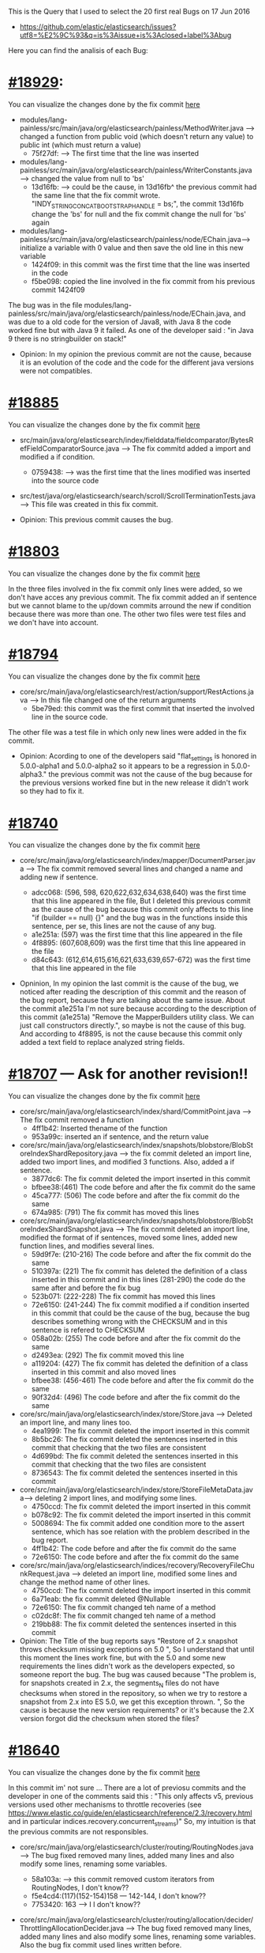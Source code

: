 This is the Query that I used to select the 20 first real Bugs on 17 Jun 2016
  - https://github.com/elastic/elasticsearch/issues?utf8=%E2%9C%93&q=is%3Aissue+is%3Aclosed+label%3Abug

Here you can find the analisis of each Bug:
*  [[https://github.com/elastic/elasticsearch/pull/18929][#18929]]:
You can visualize the changes done by the fix commit [[https://github.com/elastic/elasticsearch/commit/a5f90dd2f1ab6241890413ec9ecf5adac28c6542][here]]
	 - modules/lang-painless/src/main/java/org/elasticsearch/painless/MethodWriter.java --> changed a function from public void (which doesn't return any value) to public int (which must return a value)
	 	* 75f27df: --> The first time that the line was inserted
	 - modules/lang-painless/src/main/java/org/elasticsearch/painless/WriterConstants.java --> changed the value from null to 'bs'
	 	* 13d16fb: --> could be the cause, in 13d16fb^ the previous commit had the same line that the fix commit wrote.
	 		"INDY_STRING_CONCAT_BOOTSTRAP_HANDLE = bs;", the commit 13d16fb change the 'bs' for null and the fix commit change the null for 'bs' again
	 - modules/lang-painless/src/main/java/org/elasticsearch/painless/node/EChain.java--> initialize a variable with 0 value and then save the old line in this new variable
	 		* 1424f09: in this commit was the first time that the line was inserted in the code 
 			* f5be098: copied the line involved in the fix commit from his previous commit 1424f09 
 	
  The bug was in the file modules/lang-painless/src/main/java/org/elasticsearch/painless/node/EChain.java, and was due to a old code for the version of Java8, with Java 8 the code worked fine but with Java 9 it failed. As one of the developer said : "in Java 9 there is no stringbuilder on stack!"

 	- Opinion: In my opinion the previous commit are not the cause, because it is an evolution of the code and the code for the different java versions were not compatibles.

* [[https://github.com/elastic/elasticsearch/pull/18885][#18885]]
You can visualize the changes done by the fix commit [[https://github.com/elastic/elasticsearch/commit/159b8f1ebd53c34a04cee95d3e1f1d3f297829c4][here]]
  - src/main/java/org/elasticsearch/index/fielddata/fieldcomparator/BytesRefFieldComparatorSource.java -->  The fix commitd added a import and modified a if condition.
    * 0759438: --> was the first time that the lines modified was inserted into the source code
  - src/test/java/org/elasticsearch/search/scroll/ScrollTerminationTests.java --> This file was created in this fix commit.

  - Opinion: This previous commit causes the bug.

* [[https://github.com/elastic/elasticsearch/pull/18803][#18803]]
You can visualize the changes done by the fix commit [[https://github.com/elastic/elasticsearch/commit/d733fb689b1a7182a5f62d482ee1080b1779eae5][here]]

In the three files involved in the fix commit only lines were added, so we don't have acces any previous commit. The fix commit added an if sentence but we cannot blame to the up/down commits arround the new if condition because there was more than one. The other two files were test files and we don't have into account.
* [[https://github.com/elastic/elasticsearch/pull/18794][#18794]]
You can visualize the changes done by the fix commit [[https://github.com/elastic/elasticsearch/commit/9eea1b68339c19ef1563e8adda26d081e227e9a9][here]]
  -  core/src/main/java/org/elasticsearch/rest/action/support/RestActions.java --> In this file changed one of the return arguments
    * 5be79ed: this commit was the first commit that inserted the involved line in the source code.
  The other file was a test file in which only new lines were added in the fix commit.

  - Opinion: Acording to one of the developers said "flat_settings is honored in 5.0.0-alpha1 and 5.0.0-alpha2 so it appears to be a regression in 5.0.0-alpha3." the previous commit was not the cause of the bug because for the previous versions worked fine but in the new release it didn't work so they had to fix it. 

* [[https://github.com/elastic/elasticsearch/pull/18740][#18740]]
You can visualize the changes done by the fix commit [[https://github.com/elastic/elasticsearch/commit/ab168996b6b5ec4b9567242664bd9f4d9b23e8f1][here]]
	- core/src/main/java/org/elasticsearch/index/mapper/DocumentParser.java --> The fix commit removed several lines and changed a name and adding new if sentence.

	    * adcc068: (596, 598, 620,622,632,634,638,640) was the first time that this line appeared in the file, But I deleted this previous commit as the cause of the bug because this commit only affects to this line "if (builder == null) {}" and the bug was in the functions inside this sentence, per se, this lines are not the cause of any bug.
	    * a1e251a: (597) was the first time that this line appeared in the file
	    * 4f8895: (607,608,609) was the first time that this line appeared in the file
	    * d84c643: (612,614,615,616,621,633,639,657-672) was the first time that this line appeared in the file
	    
	- Opninion, In my opinion the last commit is the cause of the bug, we noticed after reading the description of this commit and the reason of the bug report, because they are talking about the same issue. About the commit a1e251a I'm not sure because according to the description of this commit (a1e251a) "Remove the MapperBuilders utility class. We can just call constructors directly.", so maybe is not the cause of this bug. And according to 4f8895, is not the cause because this commit only added a text field to replace analyzed string fields.

* [[https://github.com/elastic/elasticsearch/pull/18707][#18707]] --- Ask for another revision!!
You can visualize the changes done by the fix commit [[https://github.com/elastic/elasticsearch/commit/43e07c0c886223c65d26a4e3bdb7815ff15abe7d][here]]
-  core/src/main/java/org/elasticsearch/index/shard/CommitPoint.java --> The fix commit removed a function
	* 4ff1b42: Inserted thename of the function
	* 953a99c: inserted an if sentence, and the return value
- core/src/main/java/org/elasticsearch/index/snapshots/blobstore/BlobStoreIndexShardRepository.java --> the fix commit deleted an import line, added two import lines, and modified 3 functions. Also, added a if sentence.
	* 3877dc6: The fix commit deleted the import inserted in this commit
	* bfbee38:(461) The code before and after the fix commit do the same
	* 45ca777: (506) The code before and after the fix commit do the same
	* 674a985: (791) The fix commit has moved this lines
- core/src/main/java/org/elasticsearch/index/snapshots/blobstore/BlobStoreIndexShardSnapshot.java --> The fix commit deleted an import line, modified the format of if sentences, moved some lines, added new function lines, and modifies several lines.
  	* 59d9f7e: (210-216) The code before and after the fix commit do the same
	* 510397a: (221) The fix commit has deleted the definition of a class inserted in this commit and in this lines (281-290) the code do the same after and before the fix bug
	* 523b071: (222-228) The fix commit has moved this lines
	* 72e6150: (241-244) The fix commit modified a if condition inserted in this commit that could be the cause of the bug, because the bug describes something wrong with the CHECKSUM and in this sentence is refered  to CHECKSUM
	* 058a02b: (255) The code before and after the fix commit do the same
	* d2493ea: (292) The fix commit moved this line
	* a119204: (427) The fix commit has deleted the definition of a class inserted in this commit and also moved lines
	* bfbee38: (456-461)  The code before and after the fix commit do the same
	* 90f32d4: (496) The code before and after the fix commit do the same
- core/src/main/java/org/elasticsearch/index/store/Store.java --> Deleted an import line, and many lines too.
	* 4ea1999: The fix commit deleted the import inserted in this commit
	* 8b5bc26: The fix commit deleted the sentences inserted in this commit that checking that the two files are consistent
	* 4d699bd: The fix commit deleted the sentences inserted in this commit that checking that the two files are consistent
	* 8736543: The fix commit deleted the sentences inserted in this commit
- core/src/main/java/org/elasticsearch/index/store/StoreFileMetaData.java--> deleting 2 import lines, and modifying some lines.
	* 4750ccd: The fix commit deleted the import inserted in this commit
	* b078c92: The fix commit deleted the import inserted in this commit
	* 5008694: The fix commit added one condition more to the assert sentence, which has soe relation with the problem described in the bug report.
	* 4ff1b42: The code before and after the fix commit do the same
	* 72e6150: The code before and after the fix commit do the same
- core/src/main/java/org/elasticsearch/indices/recovery/RecoveryFileChunkRequest.java --> deleted an import line, modified some lines and change the method name of other lines.
  * 4750ccd: The fix commit deleted the import inserted in this commit
  * 6a71eab: the fix commit deleted @Nullable
  * 72e6150: The fix commit changed teh name of a method
  * c02dc8f: The fix commit changed teh name of a method
  * 219bb88: The fix commit deleted the sentences inserted in this commit

- Opinion: The Title of the bug reports says "Restore of 2.x snapshot throws checksum missing exceptions on 5.0 ", So I understand that until this moment the lines work fine, but with the 5.0 and some new requirements the lines didn't work as the developers expected, so someone report the bug. The bug was caused because "The problem is, for snapshots created in 2.x, the segments_N files do not have checksums when stored in the repository, so when we try to restore a snapshot from 2.x into ES 5.0, we get this exception thrown. ", So the cause is because the new version requirements? or it's because the 2.X version forgot did the checksum when stored the files?

* [[https://github.com/elastic/elasticsearch/pull/18640][#18640]]
You can visualize the changes done by the fix commit [[https://github.com/elastic/elasticsearch/commit/24a7b7224bd834eb57d1026ceb0c455b8c48a206][here]]

In this commit im' not sure ... There are a lot of previosu commits and the developer in one of the comments said this : "This only affects v5, previous versions used other mechanisms to throttle recoveries (see https://www.elastic.co/guide/en/elasticsearch/reference/2.3/recovery.html and in particular indices.recovery.concurrent_streams)" So, my intuition is that the previous commits are not responsibles.
  - core/src/main/java/org/elasticsearch/cluster/routing/RoutingNodes.java --> The bug fixed removed many lines, added many lines and also modify some lines, renaming some variables.
    * 58a103a: --> this commit removed custom iterators from RoutingNodes, I don't know??
    * f5e4cd4:(117)(152-154)158 --- 142-144, I don't know??
    * 7753420: 163 --> I I don't know??
  - core/src/main/java/org/elasticsearch/cluster/routing/allocation/decider/ThrottlingAllocationDecider.java --> The bug fixed removed many lines, added many lines and also modify some lines, renaming some variables. Also the bug fix commit used lines written before.

    * aa28b93: 112,117, 122, 123 , 146, 147  --> I don't know??
    * b39961b: 113,114  --> I don't know
    * c579517: 118 --> not the cause,copied lines in the fix commit
    * f9a45fd: 121 --> not the cause,copied lines in the fix commit
    * 14d98a7: 125 --> not the cause,copied lines in the fix commit
    * 80ab366: 126 145 148 151- 155 --> Are not the cause because this lines correspond to return lines, and the "bug" was not in the return
    * 5448477: 127 --> copied lines in the fix commit
    * e53a438: 129 --> not the cause, the fix commit anly added more text into a return LOG
    * 79ab05c: 137, 141 --> I don't know
    * 0fa5b87: 140 --> I don't know

  - Opninion:  I'm not sure, I know that some of the previous commits are not the cause of the bug but the others I can not know, According to the comment of the developer, they are not the cause, because in previous versions the lines work fine. So probably I will classify them as not responsibles.

* [[https://github.com/elastic/elasticsearch/pull/18623][#18623]]
You can visualize the changes done by the fix commit [[https://github.com/elastic/elasticsearch/commit/32e9a879b426ae72d9f4d9c6968a813823bd1272][here]]

This issue report describes a failure in some test files. In the OpenStack analysis we didn't have into account these bug reports that only have test files, so in these case we must follow this rule too.
  - core/src/test/java/org/elasticsearch/index/engine/InternalEngineTests.java
    * 98fd45d: Increments a number in the argument of the call function.
  - core/src/test/java/org/elasticsearch/index/engine/ShadowEngineTests.java
    * 98fd45d : Increments a number in the argument of the call function.
  - Opinion: The previous commit is the cause of the bug because there was a failure in the test.

* [[https://github.com/elastic/elasticsearch/pull/18618][#18618]]
You can visualize the changes done by the fix commit [[https://github.com/elastic/elasticsearch/commit/fc1696822fa2444a89e8ddcff145a8ed4d8217a3][here]]
  - core/src/main/java/org/elasticsearch/action/support/nodes/TransportNodesAction.java --> The bug was fixed deleting and modifying some lines.
    * 532fa06 : Was the first time that the line was inserted, was the cause of the bug because in the line was describing a local variable
    * a0ead02: is not responsible the commit inserted a improvement in his previous commit
    * c175e07 : is not responsible the commit removed the DiscoveryNode method in favour of existing DiscoveryNodes method. The commit only changed the method.
    * ea99d97: Is not the cause, the fix commit deleted a variable which was been used in this line, so the fix commit had to modify this line adding the function.
  - Opinion: the first commit is the one who caused the bug and the others are nor the cause.

* [[https://github.com/elastic/elasticsearch/pull/18588][#18588]]

This bug reports a wrong behaviour in the system, but this issue report doesn't have a fix commit. In the comments, you can see that this report was closed because another issue report addressed it, but this issue report wasn't a BUG report, it was a enhancement. Look at #18594.

* [[https://github.com/elastic/elasticsearch/pull/18546][#18546]]
You can visualize the changes done by the fix commit [[https://github.com/elastic/elasticsearch/commit/3d023c9ed94bf1951395223de3093891e3e97b93][here]]
- core/src/main/java/org/elasticsearch/common/unit/TimeValue.java
  * e68a907: It the cause of the bug because it inserted the buggy line in which there was a misplaced cast when parsing seconds.

- Opinion: It's the cause of the bug.

* [[https://github.com/elastic/elasticsearch/pull/18476][#18476]]
You can visualize the changes done by the fix commit [[https://github.com/elastic/elasticsearch/commit/61f40156d3c06cf3907b41542a050071b451fa3d][here]]
- core/src/main/java/org/elasticsearch/rest/BytesRestResponse.java
  * e472d78: This commit inserted the bug, was the firts time that the line appeared in the code. The bug was in the LOG, it send a wrong information to the user.

- Opinion: Was the cause of the bug.

* [[https://github.com/elastic/elasticsearch/pull/18458][#18458]]
You can visualize the changes done by the fix commit [[https://github.com/elastic/elasticsearch/commit/55513946827b5061be6d431da5671711ec489d6c][here]]
  - core/src/main/java/org/elasticsearch/index/query/GeoBoundingBoxQueryParser.java --> In this fix commit only new lines was added

  - Opinion: It's difficult to know which previous commit caused the bug because only added lines, and there was more than one previous commit arround the new lines so, we cannot blame any of them.

* [[https://github.com/elastic/elasticsearch/pull/18450][#18450]]
  This issue report was not closed with an fix commit because the description of the bug was already fixed in other issue report. ([[https://github.com/elastic/elasticsearch/pull/17568][#17568]])

* [[https://github.com/elastic/elasticsearch/pull/18444][#18444]]
  This issue report was not closed with an fix commit because the description of the bug was already fixed in other issue report. ([[https://github.com/elastic/elasticsearch/pull/18202][#18202]])

* [[https://github.com/elastic/elasticsearch/pull/18439][#18439]]
You can visualize the changes done by the fix commit [[https://github.com/elastic/elasticsearch/commit/808ef6cec798fb186c8638dcddec3dc25f4e9067][here]]
  - core/src/main/java/org/elasticsearch/search/builder/SearchSourceBuilder.java -->  In this fix commit only new lines was added

  - Opinion: It's difficult to know which previous commit caused the bug because only added lines, and there was more than one previous commit arround the new lines so, we cannot blame any of them.

* [[https://github.com/elastic/elasticsearch/pull/18436][#18436]]
  What we can do with these Bug reports that have more than one fix commit as this? I'm only analyze the first one, both of them ..? Because they are fixing the same thing. In OpenStack I analyzed the first one.
  
  I'll analyze the first one because according to the description it seems that first fixed the bug submiting a patch and then reopen it to add something more.
  
  You can visualize the changes done by the fix commit [[https://github.com/elastic/elasticsearch/commit/c4d3bf472bc5eaa18a1f1ffac727110a33f89b42][here]]
  - plugins/repository-azure/src/main/java/org/elasticsearch/cloud/azure/storage/AzureStorageServiceImpl.java --> The fix commit rename a variable from blob_container to blobContainer
  	* 11dfdfb: The fix commit renames a variable inserted in this commit.
  	* 6046f17: The fix commit renames a variable inserted in this commit.
  	* b91f5da: The fix commit renames a variable inserted in this commit.
  	* 54de108: The fix commit renames a variable inserted in this commit.
  	* 9b247f9: The fix commit renames a variable inserted in this commit.
  	* c20371a: The fix commit renames a variable inserted in this commit.
  	
  - Opinion: This is a particular bug report because has more than one fix commit, but the ones who closed the bug is 'c4d3bf472bc5eaa18a1f1ffac727110a33f89b42'. The problem is that this fix commit only renamed a variable and in my opinion this was not the problem, so the previos commit weren't the cause of the bug.  
* [[https://github.com/elastic/elasticsearch/pull/18398][#18398]]
You can visualize the changes done by the fix commit [[https://github.com/elastic/elasticsearch/commit/ee6d29b3429d9204103823f3c63044a760d946cf][here]]

Look in this issue, they have two different fixes, one of them are not labeled as bug and the other yes.
    -  docs/reference/modules/scripting/painless.asciidoc -->They added a ';' in the documentation file, Have I have to take into account documentation files?, IIn my opinion, I will remove it because they are DOCUMENTATION are not the source code!!
      * 25dd6425: It's not the cause

    - modules/lang-painless/src/main/antlr/PainlessParser.g4 --> The fix commit modified some lines in the code.
      * da5b07a: It's the cause of the bug
    - modules/lang-painless/src/main/java/org/elasticsearch/painless/antlr/PainlessParser.java --> The fix commit added some lines and modified many many lines.
      * 28164cc
      * da5b07a 
      * 2249a64 
      * a37e53c

    - Opinion: All the previous commit caused the bug, because they have wrong values that caused the slow compilation.

* [[https://github.com/elastic/elasticsearch/pull/18388][#18388]] 
You can visualize the changes done by the fix commit [[https://github.com/elastic/elasticsearch/commit/c5a9edf1c7707359d90e29504ef6ff7f86ad548f][here]]
  - core/src/main/java/org/elasticsearch/index/analysis/CharMatcher.java --> The bug was fixed adding a new line.
    * fccbe9c: this commit was the one who added the cases, so probably forgot the case that the bug mentioned.

    - Opinion: The previous commit was the responsible.
* [[https://github.com/elastic/elasticsearch/pull/18353][#18353]]
 You can visualize the changes done by the fix commit [[https://github.com/elastic/elasticsearch/commit/0d570352ddd07478c5744856e3b33b23d00cdff5][here]]
  - core/src/main/java/org/elasticsearch/common/util/iterable/Iterables.java --> adding lines
  - core/src/main/java/org/elasticsearch/indices/IndexingMemoryController.java --> Inserted a space before an argument.  
    * a356f74: it was not the responsible in this file

  - core/src/main/java/org/elasticsearch/indices/IndicesService.java --> modified an argument
    * a356f74: was the responsible.

  - Opinion: In my Opnion the previous commit was the responsible of the bug, because it inserted the argument that in this fix commit was changed.

* Table with some metrics after the first analysis.
- The number of previous commits is the total number of previous commit discovered in each fix commit
- The number of right commits are the total number of right commits inserted in the moment in which the lines were injected into the source code. (The previous commit that didn't cause the bug)  

| Bug | num Previous Commit | num. right Commits | num. caused the Bug  |  num. Files |
|-------+-------------------+--------------------+----------------------+-------------|
| 18929 | 4                 | 4                  | 0		        |  3          |
| 18885 | 1                 | 0                  | 1		        |  2          |
| 18803 | 0                 | 0                  | 0 		        |  -          |
| 18794 | 1                 | 1                  | 0			|  1          |
| 18740 | 4                 | 3                  | 1			|  1          |
| 18707 | 24                | 24                 | 0			|  6          |
| 18640 | 13                | 13                 | 0			|  2          |
| 18623 | 1                 | 0                  | 1			|  2          |
| 18618 | 4                 | 3                  | 1			|  1          |
| 18588 | 0                 | 0                  | 0			|  -          |
| 18546 | 1                 | 0                  | 1			|  1          |
| 18476 | 1                 | 0                  | 1   			|  1          |
| 18458 | 0                 | 0                  | 0			|  1          |
| 18450 | 0                 | 0                  | 0			|  -          |
| 18444 | 0                 | 0                  | 0			|  -          |
| 18439 | 0                 | 0                  | 0			|  1          |
| 18436 | 6                 | 6                  | 0			|  1          |
| 18398 | 6                 | 0                  | 6			|  3          |
| 18388 | 1                 | 0                  | 1			|  1          |
| 18353 | 1                 | 0                  | 1			|  3          |
|-------+-------------------+--------------------+----------------------+-------------|

